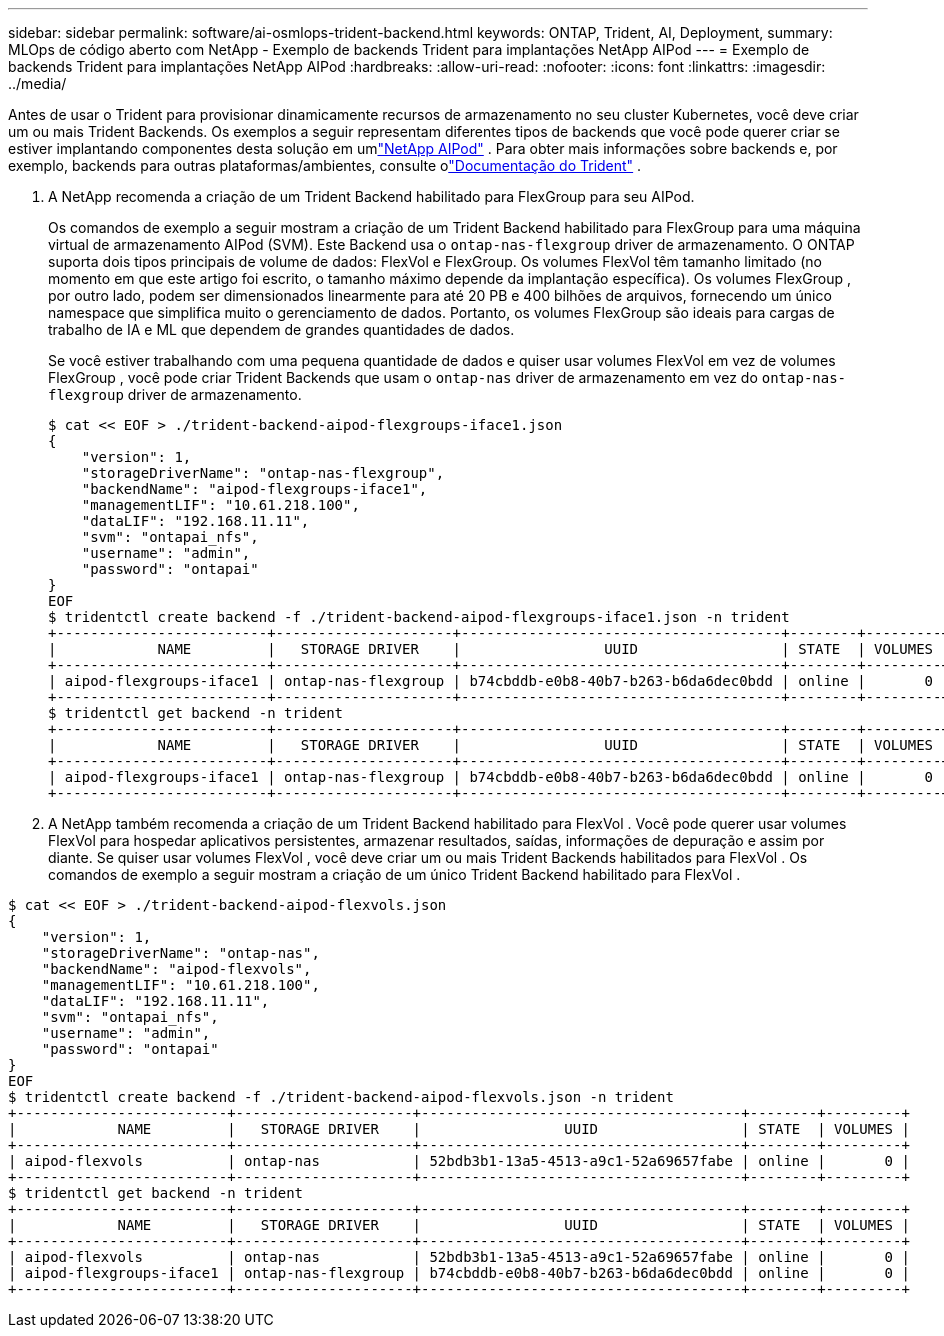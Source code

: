 ---
sidebar: sidebar 
permalink: software/ai-osmlops-trident-backend.html 
keywords: ONTAP, Trident, AI, Deployment, 
summary: MLOps de código aberto com NetApp - Exemplo de backends Trident para implantações NetApp AIPod 
---
= Exemplo de backends Trident para implantações NetApp AIPod
:hardbreaks:
:allow-uri-read: 
:nofooter: 
:icons: font
:linkattrs: 
:imagesdir: ../media/


[role="lead"]
Antes de usar o Trident para provisionar dinamicamente recursos de armazenamento no seu cluster Kubernetes, você deve criar um ou mais Trident Backends.  Os exemplos a seguir representam diferentes tipos de backends que você pode querer criar se estiver implantando componentes desta solução em umlink:../infra/ai-aipod-nv-intro.html["NetApp AIPod"^] .  Para obter mais informações sobre backends e, por exemplo, backends para outras plataformas/ambientes, consulte olink:https://docs.netapp.com/us-en/trident/index.html["Documentação do Trident"^] .

. A NetApp recomenda a criação de um Trident Backend habilitado para FlexGroup para seu AIPod.
+
Os comandos de exemplo a seguir mostram a criação de um Trident Backend habilitado para FlexGroup para uma máquina virtual de armazenamento AIPod (SVM).  Este Backend usa o `ontap-nas-flexgroup` driver de armazenamento.  O ONTAP suporta dois tipos principais de volume de dados: FlexVol e FlexGroup.  Os volumes FlexVol têm tamanho limitado (no momento em que este artigo foi escrito, o tamanho máximo depende da implantação específica).  Os volumes FlexGroup , por outro lado, podem ser dimensionados linearmente para até 20 PB e 400 bilhões de arquivos, fornecendo um único namespace que simplifica muito o gerenciamento de dados.  Portanto, os volumes FlexGroup são ideais para cargas de trabalho de IA e ML que dependem de grandes quantidades de dados.

+
Se você estiver trabalhando com uma pequena quantidade de dados e quiser usar volumes FlexVol em vez de volumes FlexGroup , você pode criar Trident Backends que usam o `ontap-nas` driver de armazenamento em vez do `ontap-nas-flexgroup` driver de armazenamento.

+
....
$ cat << EOF > ./trident-backend-aipod-flexgroups-iface1.json
{
    "version": 1,
    "storageDriverName": "ontap-nas-flexgroup",
    "backendName": "aipod-flexgroups-iface1",
    "managementLIF": "10.61.218.100",
    "dataLIF": "192.168.11.11",
    "svm": "ontapai_nfs",
    "username": "admin",
    "password": "ontapai"
}
EOF
$ tridentctl create backend -f ./trident-backend-aipod-flexgroups-iface1.json -n trident
+-------------------------+---------------------+--------------------------------------+--------+---------+
|            NAME         |   STORAGE DRIVER    |                 UUID                 | STATE  | VOLUMES |
+-------------------------+---------------------+--------------------------------------+--------+---------+
| aipod-flexgroups-iface1 | ontap-nas-flexgroup | b74cbddb-e0b8-40b7-b263-b6da6dec0bdd | online |       0 |
+-------------------------+---------------------+--------------------------------------+--------+---------+
$ tridentctl get backend -n trident
+-------------------------+---------------------+--------------------------------------+--------+---------+
|            NAME         |   STORAGE DRIVER    |                 UUID                 | STATE  | VOLUMES |
+-------------------------+---------------------+--------------------------------------+--------+---------+
| aipod-flexgroups-iface1 | ontap-nas-flexgroup | b74cbddb-e0b8-40b7-b263-b6da6dec0bdd | online |       0 |
+-------------------------+---------------------+--------------------------------------+--------+---------+
....
. A NetApp também recomenda a criação de um Trident Backend habilitado para FlexVol .  Você pode querer usar volumes FlexVol para hospedar aplicativos persistentes, armazenar resultados, saídas, informações de depuração e assim por diante.  Se quiser usar volumes FlexVol , você deve criar um ou mais Trident Backends habilitados para FlexVol .  Os comandos de exemplo a seguir mostram a criação de um único Trident Backend habilitado para FlexVol .


....
$ cat << EOF > ./trident-backend-aipod-flexvols.json
{
    "version": 1,
    "storageDriverName": "ontap-nas",
    "backendName": "aipod-flexvols",
    "managementLIF": "10.61.218.100",
    "dataLIF": "192.168.11.11",
    "svm": "ontapai_nfs",
    "username": "admin",
    "password": "ontapai"
}
EOF
$ tridentctl create backend -f ./trident-backend-aipod-flexvols.json -n trident
+-------------------------+---------------------+--------------------------------------+--------+---------+
|            NAME         |   STORAGE DRIVER    |                 UUID                 | STATE  | VOLUMES |
+-------------------------+---------------------+--------------------------------------+--------+---------+
| aipod-flexvols          | ontap-nas           | 52bdb3b1-13a5-4513-a9c1-52a69657fabe | online |       0 |
+-------------------------+---------------------+--------------------------------------+--------+---------+
$ tridentctl get backend -n trident
+-------------------------+---------------------+--------------------------------------+--------+---------+
|            NAME         |   STORAGE DRIVER    |                 UUID                 | STATE  | VOLUMES |
+-------------------------+---------------------+--------------------------------------+--------+---------+
| aipod-flexvols          | ontap-nas           | 52bdb3b1-13a5-4513-a9c1-52a69657fabe | online |       0 |
| aipod-flexgroups-iface1 | ontap-nas-flexgroup | b74cbddb-e0b8-40b7-b263-b6da6dec0bdd | online |       0 |
+-------------------------+---------------------+--------------------------------------+--------+---------+
....